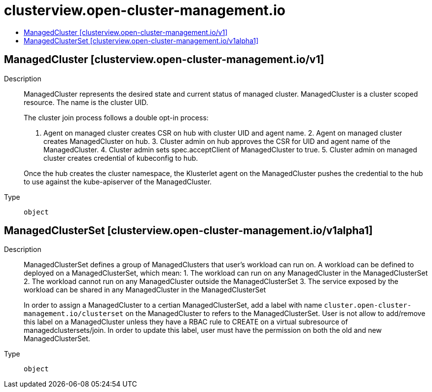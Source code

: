 // Automatically generated by 'openshift-apidocs-gen'. Do not edit.
:_content-type: ASSEMBLY
[id="clusterview-open-cluster-management-io"]
= clusterview.open-cluster-management.io
:toc: macro
:toc-title:

toc::[]

== ManagedCluster [clusterview.open-cluster-management.io/v1]

Description::
+
--
ManagedCluster represents the desired state and current status of managed cluster. ManagedCluster is a cluster scoped resource. The name is the cluster UID.

The cluster join process follows a double opt-in process:

1. Agent on managed cluster creates CSR on hub with cluster UID and agent name. 2. Agent on managed cluster creates ManagedCluster on hub. 3. Cluster admin on hub approves the CSR for UID and agent name of the ManagedCluster. 4. Cluster admin sets spec.acceptClient of ManagedCluster to true. 5. Cluster admin on managed cluster creates credential of kubeconfig to hub.

Once the hub creates the cluster namespace, the Klusterlet agent on the ManagedCluster pushes the credential to the hub to use against the kube-apiserver of the ManagedCluster.
--

Type::
  `object`

== ManagedClusterSet [clusterview.open-cluster-management.io/v1alpha1]

Description::
+
--
ManagedClusterSet defines a group of ManagedClusters that user's workload can run on. A workload can be defined to deployed on a ManagedClusterSet, which mean:
 1. The workload can run on any ManagedCluster in the ManagedClusterSet
 2. The workload cannot run on any ManagedCluster outside the ManagedClusterSet
 3. The service exposed by the workload can be shared in any ManagedCluster in the ManagedClusterSet

In order to assign a ManagedCluster to a certian ManagedClusterSet, add a label with name `cluster.open-cluster-management.io/clusterset` on the ManagedCluster to refers to the ManagedClusterSet. User is not allow to add/remove this label on a ManagedCluster unless they have a RBAC rule to CREATE on a virtual subresource of managedclustersets/join. In order to update this label, user must have the permission on both the old and new ManagedClusterSet.
--

Type::
  `object`

